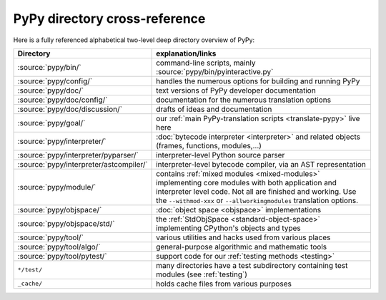PyPy directory cross-reference
==============================

Here is a fully referenced alphabetical two-level deep
directory overview of PyPy:

========================================  ============================================
Directory                                 explanation/links
========================================  ============================================
:source:`pypy/bin/`                       command-line scripts, mainly
                                          :source:`pypy/bin/pyinteractive.py`

:source:`pypy/config/`                    handles the numerous options for building
                                          and running PyPy

:source:`pypy/doc/`                       text versions of PyPy developer
                                          documentation

:source:`pypy/doc/config/`                documentation for the numerous translation
                                          options

:source:`pypy/doc/discussion/`            drafts of ideas and documentation

:source:`pypy/goal/`                      our :ref:`main PyPy-translation scripts <translate-pypy>`
                                          live here

:source:`pypy/interpreter/`               :doc:`bytecode interpreter <interpreter>` and related objects
                                          (frames, functions, modules,...)

:source:`pypy/interpreter/pyparser/`      interpreter-level Python source parser

:source:`pypy/interpreter/astcompiler/`   interpreter-level bytecode compiler,
                                          via an AST representation

:source:`pypy/module/`                    contains :ref:`mixed modules <mixed-modules>`
                                          implementing core modules with
                                          both application and interpreter level code.
                                          Not all are finished and working.  Use
                                          the ``--withmod-xxx``
                                          or ``--allworkingmodules`` translation
                                          options.

:source:`pypy/objspace/`                  :doc:`object space <objspace>` implementations

:source:`pypy/objspace/std/`              the :ref:`StdObjSpace <standard-object-space>` implementing CPython's
                                          objects and types

:source:`pypy/tool/`                      various utilities and hacks used
                                          from various places

:source:`pypy/tool/algo/`                 general-purpose algorithmic and mathematic
                                          tools

:source:`pypy/tool/pytest/`               support code for our :ref:`testing methods <testing>`

``*/test/``                               many directories have a test subdirectory
                                          containing test
                                          modules (see :ref:`testing`)

``_cache/``                               holds cache files from various purposes
========================================  ============================================
